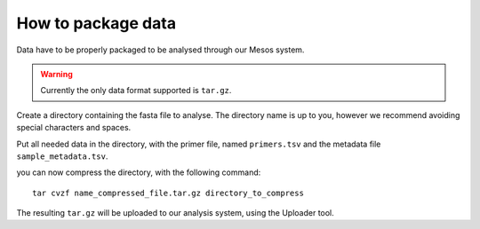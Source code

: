 How to package data
===================

Data have to be properly packaged to be analysed through our Mesos system.

.. warning::

   Currently the only data format supported is ``tar.gz``. 

Create a directory containing the fasta file to analyse. The directory name is up to you, however we recommend avoiding special characters and spaces.

Put all needed data in the directory, with the primer file, named ``primers.tsv`` and the metadata file ``sample_metadata.tsv``.

you can now compress the directory, with the following command:

::

  tar cvzf name_compressed_file.tar.gz directory_to_compress

The resulting ``tar.gz`` will be uploaded to our analysis system, using the Uploader tool.
